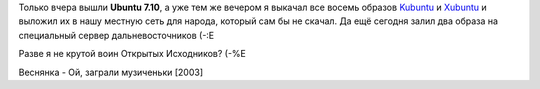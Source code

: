 .. title: Воин Открытых Исходников
.. slug: OK-krigaren
.. date: 2007-10-19 15:10:00
.. tags: linux

Только вчера вышли **Ubuntu 7.10**, а уже тем же вечером я выкачал все восемь
образов Kubuntu_ и Xubuntu_ и выложил их в нашу местную сеть для народа,
который сам бы не скачал. Да ещё сегодня залил два образа на специальный сервер
дальневосточников (-:Е

Разве я не крутой воин Открытых Исходников? (-%Е

.. _Kubuntu: http://kubuntu.org/announcements/7.10-release.php
.. _Xubuntu: http://xubuntu.org/news/gutsy/release

Веснянка - Ой, заграли музиченьки [2003]
